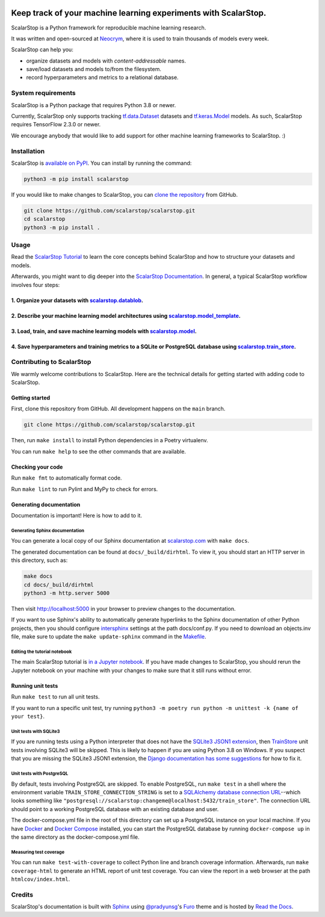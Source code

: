.. image:: https://static.neocrym.com/images/scalarstop/v1/1x/scalarstop-wordmark-color-black-on-white--1x.png

Keep track of your machine learning experiments with ScalarStop.
================================================================

ScalarStop is a Python framework for reproducible machine learning research.

It was written and open-sourced at `Neocrym <https://www.neocrym.com>`_, where it is used to train thousands of models every week.

ScalarStop can help you:

* organize datasets and models with *content-addressable* names.
* save/load datasets and models to/from the filesystem.
* record hyperparameters and metrics to a relational database.

System requirements
-------------------
ScalarStop is a Python package that requires Python 3.8 or newer.

Currently, ScalarStop only supports tracking
`tf.data.Dataset <https://www.tensorflow.org/api_docs/python/tf/data/Dataset>`_
datasets and `tf.keras.Model <https://www.tensorflow.org/api_docs/python/tf/keras/Model>`_
models. As such, ScalarStop requires TensorFlow 2.3.0 or newer.

We encourage anybody that would like to add support for other
machine learning frameworks to ScalarStop. :)

Installation
------------

ScalarStop is `available on PyPI <https://pypi.org/project/scalarstop/>`_.
You can install by running the command:

.. code:: bash

    python3 -m pip install scalarstop

If you would like to make changes to ScalarStop, you can `clone the repository <https://github.com/scalarstop/scalarstop>`_
from GitHub.

.. code:: bash

    git clone https://github.com/scalarstop/scalarstop.git
    cd scalarstop
    python3 -m pip install .

Usage
-----

Read the `ScalarStop Tutorial <https://github.com/scalarstop/scalarstop/blob/main/notebooks/tutorial.ipynb>`_ to learn the core concepts behind ScalarStop and how to structure your datasets and models.

Afterwards, you might want to dig deeper into the `ScalarStop Documentation <https://docs.scalarstop.com>`_. In general, a typical ScalarStop workflow involves four steps:

1. Organize your datasets with `scalarstop.datablob <https://www.scalarstop.com/en/latest/autoapi/scalarstop/datablob/#module-scalarstop.datablob>`_.
^^^^^^^^^^^^^^^^^^^^^^^^^^^^^^^^^^^^^^^^^^^^^^^^^^^^^^^^^^^^^^^^^^^^^^^^^^^^^^^^^^^^^^^^^^^^^^^^^^^^^^^^^^^^^^^^^^^^^^^^^^^^^^^^^^^^^^^^^^^^^^^^^^^^^
2. Describe your machine learning model architectures using `scalarstop.model_template <https://www.scalarstop.com/en/latest/autoapi/scalarstop/model_template/#module-scalarstop.model_template>`_.
^^^^^^^^^^^^^^^^^^^^^^^^^^^^^^^^^^^^^^^^^^^^^^^^^^^^^^^^^^^^^^^^^^^^^^^^^^^^^^^^^^^^^^^^^^^^^^^^^^^^^^^^^^^^^^^^^^^^^^^^^^^^^^^^^^^^^^^^^^^^^^^^^^^^^^^^^^^^^^^^^^^^^^^^^^^^^^^^^^^^^^^^^^^^^^^^^^^^
3. Load, train, and save machine learning models with `scalarstop.model <https://www.scalarstop.com/en/latest/autoapi/scalarstop/model/#module-scalarstop.model>`_.
^^^^^^^^^^^^^^^^^^^^^^^^^^^^^^^^^^^^^^^^^^^^^^^^^^^^^^^^^^^^^^^^^^^^^^^^^^^^^^^^^^^^^^^^^^^^^^^^^^^^^^^^^^^^^^^^^^^^^^^^^^^^^^^^^^^^^^^^^^^^^^^^^^^^^^^^^^^^^^^^^^^
4. Save hyperparameters and training metrics to a SQLite or PostgreSQL database using `scalarstop.train_store <https://www.scalarstop.com/en/latest/autoapi/scalarstop/train_store/#module-scalarstop.train_store>`_.
^^^^^^^^^^^^^^^^^^^^^^^^^^^^^^^^^^^^^^^^^^^^^^^^^^^^^^^^^^^^^^^^^^^^^^^^^^^^^^^^^^^^^^^^^^^^^^^^^^^^^^^^^^^^^^^^^^^^^^^^^^^^^^^^^^^^^^^^^^^^^^^^^^^^^^^^^^^^^^^^^^^^^^^^^^^^^^^^^^^^^^^^^^^^^^^^^^^^^^^^^^^^^^^^^^^^^

Contributing to ScalarStop
--------------------------

We warmly welcome contributions to ScalarStop. Here are the technical details for getting started with adding code to ScalarStop.

Getting started
^^^^^^^^^^^^^^^
First, clone this repository from GitHub. All development happens on the ``main`` branch.

.. code:: bash

    git clone https://github.com/scalarstop/scalarstop.git

Then, run ``make install`` to install Python dependencies in a Poetry virtualenv.

You can run ``make help`` to see the other commands that are available.

Checking your code
^^^^^^^^^^^^^^^^^^
Run ``make fmt`` to automatically format code.

Run ``make lint`` to run Pylint and MyPy to check for errors.

Generating documentation
^^^^^^^^^^^^^^^^^^^^^^^^
Documentation is important! Here is how to add to it.

Generating Sphinx documentation
"""""""""""""""""""""""""""""""

You can generate a local copy of our Sphinx documentation at `scalarstop.com <https://www.scalarstop.com/en/latest/>`_ with ``make docs``.

The generated documentation can be found at ``docs/_build/dirhtml``. To view it, you should start an HTTP server in this directory, such as:

.. code:: bash

    make docs
    cd docs/_build/dirhtml
    python3 -m http.server 5000

Then visit http://localhost:5000 in your browser to preview changes to the documentation.

If you want to use Sphinx's ability to automatically generate hyperlinks to the Sphinx documentation of other Python projects, then you should configure `intersphinx <https://www.sphinx-doc.org/en/master/usage/extensions/intersphinx.html>`_ settings at the path docs/conf.py. If you need to download an objects.inv file, make sure to update the ``make update-sphinx`` command in the `Makefile <https://github.com/scalarstop/scalarstop/blob/main/Makefile>`_.

Editing the tutorial notebook
"""""""""""""""""""""""""""""
The main ScalarStop tutorial is `in a Jupyter notebook <https://github.com/scalarstop/scalarstop/blob/main/notebooks/tutorial.ipynb>`_. If you have made changes to ScalarStop, you should rerun the Jupyter notebook on your machine with your changes to make sure that it still runs without error.

Running unit tests
^^^^^^^^^^^^^^^^^^
Run ``make test`` to run all unit tests.

If you want to run a specific unit test, try running ``python3 -m poetry run python -m unittest -k {name of your test}``.

Unit tests with SQLite3
"""""""""""""""""""""""
If you are running tests using a Python interpreter that does not have the `SQLite3 JSON1 extension <https://www.sqlite.org/json1.html>`_, then `TrainStore <https://www.scalarstop.com/en/latest/autoapi/scalarstop/train_store/#module-scalarstop.train_store>`_ unit tests involving SQLite3 will be skipped. This is likely to happen if you are using Python 3.8 on Windows. If you suspect that you are missing the SQLite3 JSON1 extension, the `Django documentation has some suggestions <https://code.djangoproject.com/wiki/JSON1Extension>`_ for how to fix it.

Unit tests with PostgreSQL
""""""""""""""""""""""""""
By default, tests involving PostgreSQL are skipped. To enable PostgreSQL, run ``make test`` in a shell where the environment variable ``TRAIN_STORE_CONNECTION_STRING`` is set to a `SQLAlchemy database connection URL <https://docs.sqlalchemy.org/en/14/core/engines.html>`_--which looks something like ``"postgresql://scalarstop:changeme@localhost:5432/train_store"``. The connection URL should point to a working PostgreSQL database with an existing database and user.

The docker-compose.yml file in the root of this directory can set up a PostgreSQL instance on your local machine. If you have `Docker <https://docs.docker.com/get-docker/>`_ and `Docker Compose <https://docs.docker.com/compose/install/>`_ installed, you can start the PostgreSQL database by running ``docker-compose up`` in the same directory as the docker-compose.yml file.

Measuring test coverage
"""""""""""""""""""""""
You can run ``make test-with-coverage`` to collect Python line and branch coverage information. Afterwards, run ``make coverage-html`` to generate an HTML report of unit test coverage. You can view the report in a web browser at the path ``htmlcov/index.html``.

Credits
-------
ScalarStop's documentation is built with `Sphinx <https://www.sphinx-doc.org/>`_ using `@pradyunsg <https://pradyunsg.me>`_'s `Furo <https://github.com/pradyunsg/furo>`_ theme and is hosted by `Read the Docs <https://readthedocs.org/>`_.
